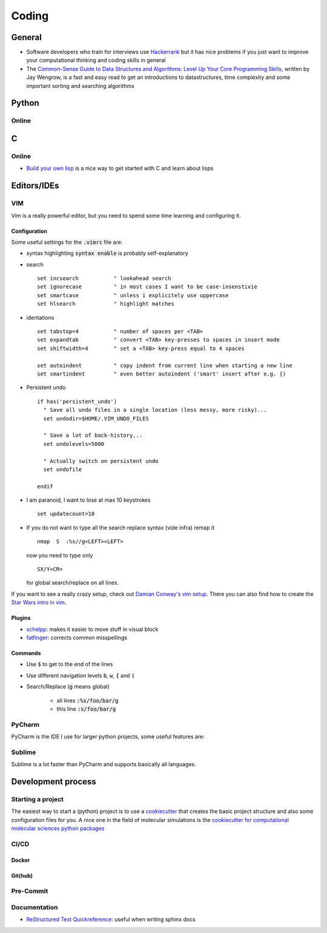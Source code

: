 =================
Coding 
=================

General 
-------
* Software developers who train for interviews use `Hackerrank <https://www.hackerrank.com/interview/interview-preparation-kit>`_ but it has nice problems if you just want to improve your computational thinking and coding skills in general
* The `Common-Sense Guide to Data Structures and Algorithms: Level Up Your Core Programming Skills <https://pragprog.com/book/jwdsal/a-common-sense-guide-to-data-structures-and-algorithms>`_, written by Jay Wengrow, is a fast and easy read to get an introductions to datastructures, time complexity and some important sorting and searching algorithms  

Python
-------

Online
``````

C
--

Online
``````
* `Build your own lisp <http://www.buildyourownlisp.com/>`_ is a nice way to get
  started with C and learn about lisps 


Editors/IDEs
------------

VIM
```
Vim is a really powerful editor, but you need to spend some time learning and
configuring it. 

Configuration
*************

Some useful settings for the :code:`.vimrc` file are:

* syntax highlighting :code:`syntax enable` is probably self-explanatory
* search
  :: 

       set incsearch           " lookahead search
       set ignorecase          " in most cases I want to be case-insenstivie
       set smartcase           " unless i explicitely use uppercase
       set hlsearch            " highlight matches

* identations
  ::

       set tabstop=4           " number of spaces per <TAB>
       set expandtab           " convert <TAB> key-presses to spaces in insert mode
       set shiftwidth=4        " set a <TAB> key-press equal to 4 spaces

       set autoindent          " copy indent from current line when starting a new line
       set smartindent         " even better autoindent ('smart' insert after e.g. {) 

* Persistent undo
  ::

       if has('persistent_undo')
         " Save all undo files in a single location (less messy, more risky)...
         set undodir=$HOME/.VIM_UNDO_FILES

         " Save a lot of back-history...
         set undolevels=5000

         " Actually switch on persistent undo
         set undofile

       endif

* I am paranoid, I want to lose at max 10 keystrokes
  ::

     set updatecount=10

* If you do not want to type all the search replace syntax (vide infra) remap it 
  ::
     
     nmap  S  :%s//g<LEFT><LEFT>

  now you need to type only 
  ::
     
     SX/Y<CR>

  for global search/replace on all lines.


If you want to see a really crazy setup, check out 
`Damian Conway's vim setup <https://github.com/thoughtstream/Damian-Conway-s-Vim-Setup>`_. 
There you can also find how to create the `Star Wars intro in vim <https://github.com/thoughtstream/Damian-Conway-s-Vim-Setup/blob/master/plugin/SWTC.vim>`_. 

Plugins 
*******
* `schelpp <https://github.com/zirrostig/vim-schlepp>`_: makes it easier to move stuff in visual block
* `fatfinger <https://github.com/chip/vim-fat-finger>`_: corrects common misspellings

Commands 
*********
* Use :code:`$` to get to the end of the lines 
* Use different navigation levels :code:`b`, :code:`w`, :code:`{` and :code:`(`
* Search/Replace (:code:`g` means global)   
     
     * all lines :code:`:%s/foo/bar/g` 
     * this line :code:`:s/foo/bar/g`

PyCharm
```````
PyCharm is the IDE I use for larger python projects, some useful features are:


Sublime
```````
Sublime is a lot faster than PyCharm and supports basically all languages. 


Development process
-------------------
Starting a project
``````````````````
The easiest way to start a (python) project is to use a `cookiecutter <https://github.com/audreyr/cookiecutter>`_ 
that creates the basic project structure and also some configuration files for you. 
A nice one in the field of molecular simulations is the 
`cookiecutter for computational molecular sciences python packages <https://github.com/MolSSI/cookiecutter-cms>`_ 

CI/CD
`````

Docker 
******


Git(hub)
********


Pre-Commit 
``````````

Documentation 
`````````````
* `ReStructured Text Quickreference <http://docutils.sourceforge.net/docs/user/rst/quickref.html>`_: useful when writing sphinx docs

